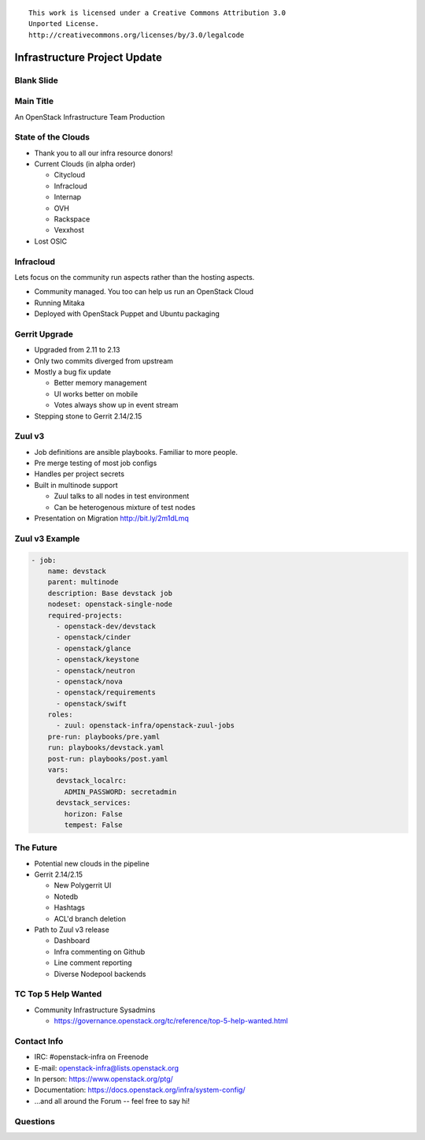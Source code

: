 ::

  This work is licensed under a Creative Commons Attribution 3.0
  Unported License.
  http://creativecommons.org/licenses/by/3.0/legalcode

===============================
 Infrastructure Project Update
===============================

Blank Slide
-----------
.. hidetitle::

Main Title
----------
.. transition:: tilt
   :duration: 2
.. hidetitle::
.. figlet:: An Important News Update

An OpenStack Infrastructure Team Production

State of the Clouds
-------------------
.. transition:: tilt
   :duration: 2

* Thank you to all our infra resource donors!
* Current Clouds (in alpha order)

  * Citycloud
  * Infracloud
  * Internap
  * OVH
  * Rackspace
  * Vexxhost

* Lost OSIC

Infracloud
----------
.. transition:: pan

.. container:: handout

   Lets focus on the community run aspects rather than the hosting
   aspects.

* Community managed. You too can help us run an OpenStack Cloud
* Running Mitaka
* Deployed with OpenStack Puppet and Ubuntu packaging

Gerrit Upgrade
--------------
.. transition:: pan

* Upgraded from 2.11 to 2.13
* Only two commits diverged from upstream
* Mostly a bug fix update

  * Better memory management
  * UI works better on mobile
  * Votes always show up in event stream

* Stepping stone to Gerrit 2.14/2.15

Zuul v3
-------
.. transition:: pan

* Job definitions are ansible playbooks. Familiar to more people.
* Pre merge testing of most job configs
* Handles per project secrets
* Built in multinode support

  * Zuul talks to all nodes in test environment
  * Can be heterogenous mixture of test nodes

* Presentation on Migration http://bit.ly/2m1dLmq

Zuul v3 Example
---------------
.. transition:: pan

.. code:: yaml

  - job:
      name: devstack
      parent: multinode
      description: Base devstack job
      nodeset: openstack-single-node
      required-projects:
        - openstack-dev/devstack
        - openstack/cinder
        - openstack/glance
        - openstack/keystone
        - openstack/neutron
        - openstack/nova
        - openstack/requirements
        - openstack/swift
      roles:
        - zuul: openstack-infra/openstack-zuul-jobs
      pre-run: playbooks/pre.yaml
      run: playbooks/devstack.yaml
      post-run: playbooks/post.yaml
      vars:
        devstack_localrc:
          ADMIN_PASSWORD: secretadmin
        devstack_services:
          horizon: False
          tempest: False

The Future
----------
.. transition:: pan

* Potential new clouds in the pipeline
* Gerrit 2.14/2.15

  * New Polygerrit UI
  * Notedb
  * Hashtags
  * ACL'd branch deletion

* Path to Zuul v3 release

  * Dashboard
  * Infra commenting on Github
  * Line comment reporting
  * Diverse Nodepool backends

TC Top 5 Help Wanted
--------------------
.. transition:: pan

* Community Infrastructure Sysadmins

  * https://governance.openstack.org/tc/reference/top-5-help-wanted.html

Contact Info
------------
.. transition:: pan

* IRC: #openstack-infra on Freenode
* E-mail: openstack-infra@lists.openstack.org
* In person: https://www.openstack.org/ptg/
* Documentation: https://docs.openstack.org/infra/system-config/
* ...and all around the Forum -- feel free to say hi!

Questions
---------
.. transition:: tilt
   :duration: 2
.. hidetitle::
.. figlet:: Questions?
